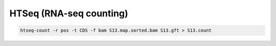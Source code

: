 HTSeq (RNA-seq counting)
========================

.. code-block:: bash

    htseq-count -r pos -t CDS -f bam S13.map.sorted.bam S13.gft > S13.count

